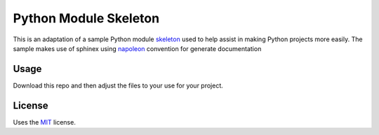 Python Module Skeleton
======================

This is an adaptation of a sample Python module `skeleton`_
used to help assist in making Python projects more easily.
The sample makes use of sphinex using `napoleon`_ convention
for generate documentation

Usage
-----

Download this repo and then adjust the files to your use for your project.

License
-------

Uses the `MIT`_ license.


.. _MIT: http://opensource.org/licenses/MIT
.. _skeleton: https://github.com/streeter/python-te documentation
.. _napoleon: http://sphinxcontrib-napoleon.readthedocs.org/en/latest/index.html
